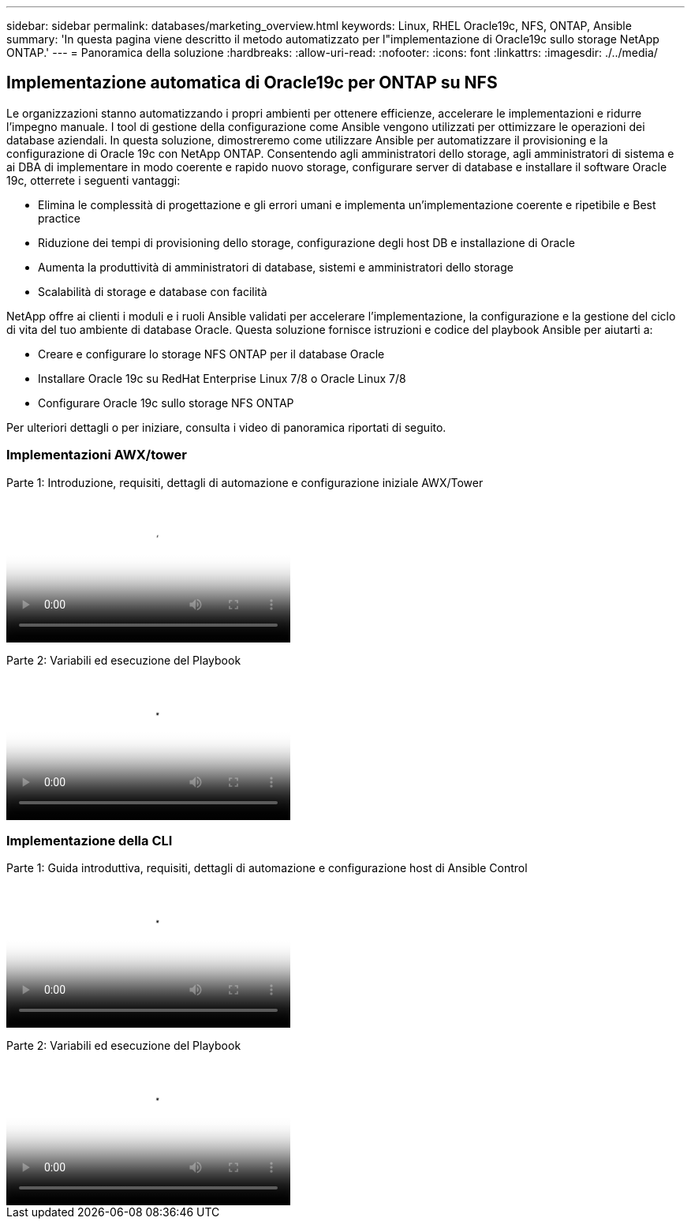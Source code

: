 ---
sidebar: sidebar 
permalink: databases/marketing_overview.html 
keywords: Linux, RHEL Oracle19c, NFS, ONTAP, Ansible 
summary: 'In questa pagina viene descritto il metodo automatizzato per l"implementazione di Oracle19c sullo storage NetApp ONTAP.' 
---
= Panoramica della soluzione
:hardbreaks:
:allow-uri-read: 
:nofooter: 
:icons: font
:linkattrs: 
:imagesdir: ./../media/




== Implementazione automatica di Oracle19c per ONTAP su NFS

Le organizzazioni stanno automatizzando i propri ambienti per ottenere efficienze, accelerare le implementazioni e ridurre l'impegno manuale. I tool di gestione della configurazione come Ansible vengono utilizzati per ottimizzare le operazioni dei database aziendali. In questa soluzione, dimostreremo come utilizzare Ansible per automatizzare il provisioning e la configurazione di Oracle 19c con NetApp ONTAP. Consentendo agli amministratori dello storage, agli amministratori di sistema e ai DBA di implementare in modo coerente e rapido nuovo storage, configurare server di database e installare il software Oracle 19c, otterrete i seguenti vantaggi:

* Elimina le complessità di progettazione e gli errori umani e implementa un'implementazione coerente e ripetibile e Best practice
* Riduzione dei tempi di provisioning dello storage, configurazione degli host DB e installazione di Oracle
* Aumenta la produttività di amministratori di database, sistemi e amministratori dello storage
* Scalabilità di storage e database con facilità


NetApp offre ai clienti i moduli e i ruoli Ansible validati per accelerare l'implementazione, la configurazione e la gestione del ciclo di vita del tuo ambiente di database Oracle. Questa soluzione fornisce istruzioni e codice del playbook Ansible per aiutarti a:

* Creare e configurare lo storage NFS ONTAP per il database Oracle
* Installare Oracle 19c su RedHat Enterprise Linux 7/8 o Oracle Linux 7/8
* Configurare Oracle 19c sullo storage NFS ONTAP


Per ulteriori dettagli o per iniziare, consulta i video di panoramica riportati di seguito.



=== Implementazioni AWX/tower

Parte 1: Introduzione, requisiti, dettagli di automazione e configurazione iniziale AWX/Tower

video::d844a9c3-4eb3-4512-bf21-b01200f09f66[panopto,width=360]
Parte 2: Variabili ed esecuzione del Playbook

video::6da1b960-e1c9-4950-b750-b01200f0bdfa[panopto,width=360]


=== Implementazione della CLI

Parte 1: Guida introduttiva, requisiti, dettagli di automazione e configurazione host di Ansible Control

video::373e7f2a-c101-4292-a3e4-b01200f0d078[panopto,width=360]
Parte 2: Variabili ed esecuzione del Playbook

video::d58ebdb0-8bac-4ef9-b4d1-b01200f95047[panopto,width=360]